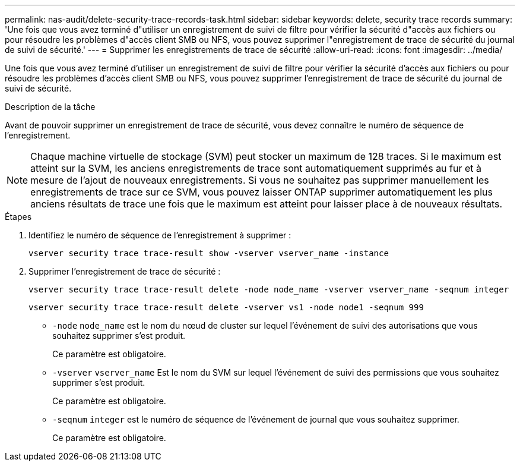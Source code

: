 ---
permalink: nas-audit/delete-security-trace-records-task.html 
sidebar: sidebar 
keywords: delete, security trace records 
summary: 'Une fois que vous avez terminé d"utiliser un enregistrement de suivi de filtre pour vérifier la sécurité d"accès aux fichiers ou pour résoudre les problèmes d"accès client SMB ou NFS, vous pouvez supprimer l"enregistrement de trace de sécurité du journal de suivi de sécurité.' 
---
= Supprimer les enregistrements de trace de sécurité
:allow-uri-read: 
:icons: font
:imagesdir: ../media/


[role="lead"]
Une fois que vous avez terminé d'utiliser un enregistrement de suivi de filtre pour vérifier la sécurité d'accès aux fichiers ou pour résoudre les problèmes d'accès client SMB ou NFS, vous pouvez supprimer l'enregistrement de trace de sécurité du journal de suivi de sécurité.

.Description de la tâche
Avant de pouvoir supprimer un enregistrement de trace de sécurité, vous devez connaître le numéro de séquence de l'enregistrement.

[NOTE]
====
Chaque machine virtuelle de stockage (SVM) peut stocker un maximum de 128 traces. Si le maximum est atteint sur la SVM, les anciens enregistrements de trace sont automatiquement supprimés au fur et à mesure de l'ajout de nouveaux enregistrements. Si vous ne souhaitez pas supprimer manuellement les enregistrements de trace sur ce SVM, vous pouvez laisser ONTAP supprimer automatiquement les plus anciens résultats de trace une fois que le maximum est atteint pour laisser place à de nouveaux résultats.

====
.Étapes
. Identifiez le numéro de séquence de l'enregistrement à supprimer :
+
`vserver security trace trace-result show -vserver vserver_name -instance`

. Supprimer l'enregistrement de trace de sécurité :
+
`vserver security trace trace-result delete -node node_name -vserver vserver_name -seqnum integer`

+
`vserver security trace trace-result delete -vserver vs1 -node node1 -seqnum 999`

+
** `-node` `node_name` est le nom du nœud de cluster sur lequel l'événement de suivi des autorisations que vous souhaitez supprimer s'est produit.
+
Ce paramètre est obligatoire.

** `-vserver` `vserver_name` Est le nom du SVM sur lequel l'événement de suivi des permissions que vous souhaitez supprimer s'est produit.
+
Ce paramètre est obligatoire.

** `-seqnum` `integer` est le numéro de séquence de l'événement de journal que vous souhaitez supprimer.
+
Ce paramètre est obligatoire.




